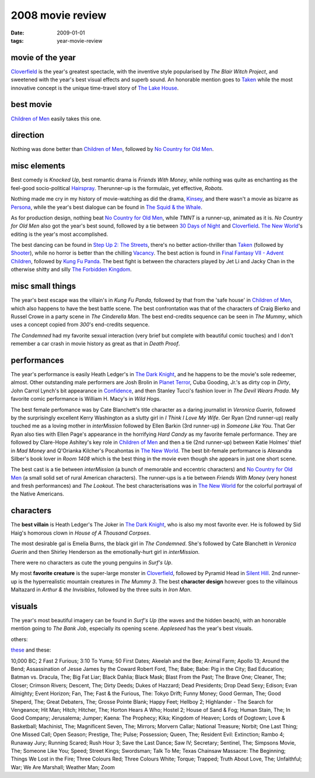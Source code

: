 2008 movie review
=================

:date: 2009-01-01
:tags: year-movie-review



movie of the year
-----------------

`Cloverfield`_ is the year's greatest spectacle, with the inventive
style popularised by *The Blair Witch Project*, and sweetened with the
year's best visual effects and superb sound. An honorable mention goes
to `Taken`_ while the most innovative concept is the unique time-travel
story of `The Lake House`_.

best movie
----------

`Children of Men`_ easily takes this one.

direction
---------

Nothing was done better than `Children of Men`_, followed by `No Country
for Old Men`_.

misc elements
-------------

Best comedy is *Knocked Up*, best romantic drama is *Friends With
Money*, while nothing was quite as enchanting as the feel-good
socio-political `Hairspray`_. Therunner-up is the formulaic, yet
effective, *Robots*.

Nothing made me cry in my history of movie-watching as did the drama,
`Kinsey`_, and there wasn't a movie as bizarre as `Persona`_, while the
year's best dialogue can be found in `The Squid & the Whale`_.

As for production design, nothing beat `No Country for Old Men`_, while
*TMNT* is a runner-up, animated as it is. *No Country for Old Men* also
got the year's best sound, followed by a tie between `30 Days of Night`_
and Cloverfield_. `The New World`_'s editing is the year's most
accomplished.

The best dancing can be found in `Step Up 2: The Streets`_, there's no
better action-thriller than `Taken`_ (followed by `Shooter`_), while no
horror is better than the chilling `Vacancy`_. The best action is found
in `Final Fantasy VII - Advent Children`_, followed by `Kung Fu Panda`_.
The best fight is between the characters played by Jet Li and Jacky Chan
in the otherwise shitty and silly `The Forbidden Kingdom`_.

misc small things
-----------------

The year's best escape was the villain's in *Kung Fu Panda*, followed by
that from the 'safe house' in `Children of Men`_, which also happens to
have the best battle scene. The best confrontation was that of the
characters of Craig Bierko and Russel Crowe in a party scene in *The
Cinderella Man*. The best end-credits sequence can be seen in
*The Mummy*, which uses a concept copied
from *300*'s end-credits sequence.

*The Condemned* had my favorite sexual interaction (very brief but
complete with beautiful comic touches) and I don't remember a car crash
in movie history as great as that in *Death Proof*.

performances
------------

The year's performance is easily Heath Ledger's in `The Dark Knight`_,
and he happens to be the movie's sole redeemer, almost. Other
outstanding male performers are Josh Brolin in `Planet Terror`_, Cuba
Gooding, Jr.'s as dirty cop in *Dirty*, John Carrol Lynch's bit
appearance in `Confidence`_, and then Stanley Tucci's fashion lover in
*The Devil Wears Prada*. My favorite comic performance is William H.
Macy's in *Wild Hogs*.

The best female perfomance was by Cate Blanchett's title character as a
daring journalist in *Veronica Guerin*, followed by the surprisingly
excellent Kerry Washington as a slutty girl in *I Think I Love My Wife*.
Ger Ryan (2nd runner-up) really touched me as a loving mother in
*interMission* followed by Ellen Barkin (3rd runner-up) in *Someone Like
You*. That Ger Ryan also ties with Ellen Page's appearance in the
horrifying *Hard Candy* as my favorite female performance. They are
followed by Clare-Hope Ashitey's key role in `Children of Men`_ and then
a tie (2nd runner-up) between Katie Holmes' thief in *Mad Money* and
Q'Orianka Kilcher's Pocahontas in `The New World`_. The best bit-female
performance is Alexandra Silber's book lover in *Room 1408* which is the
best thing in the movie even though she appears in just one short scene.

The best cast is a tie between *interMission* (a bunch of memorable and
eccentric characters) and `No Country for Old Men`_ (a small solid set
of rural American characters). The runner-ups is a tie between *Friends
With Money* (very honest and fresh performances) and *The Lookout*. The
best characterisations was in `The New World`_ for the colorful portrayal
of the Native Americans.

characters
----------

The **best villain** is Heath Ledger's The Joker in `The Dark Knight`_,
who is also my most favorite ever. He is followed by Sid Haig's homorous
clown in *House of A Thousand Corpses*.

The most desirable gal is Emelia Burns, the black girl in *The
Condemned*. She's followed by Cate Blanchett in *Veronica Guerin* and
then Shirley Henderson as the emotionally-hurt girl in *interMission*.

There were no characters as cute the young penguins in *Surf's Up*.

My most **favorite creature** is the super-large monster in
Cloverfield_, followed by Pyramid Head in `Silent Hill`_.
2nd runner-up is the hyperrealistic mountain creatures in
*The Mummy 3*. The best **character design** however goes to the
villainous Maltazard in *Arthur & the Invisibles*, followed by the three
suits in *Iron Man*.

visuals
-------

The year's most beautiful imagery can be found in *Surf's Up* (the waves
and the hidden beach), with an honorable mention going to *The Bank
Job*, especially its opening scene. *Appleseed* has the year's best visuals.

others:

`these`_ and these:

10,000 BC; 2 Fast 2 Furious; 3:10 To Yuma; 50 First Dates; Akeelah and
the Bee; Animal Farm; Apollo 13; Around the Bend; Assassination of Jesse
James by the Coward Robert Ford, The; Babe; Babe: Pig in the City; Bad
Education; Batman vs. Dracula, The; Big Fat Liar; Black Dahlia; Black
Mask; Blast From the Past; The Brave One; Cleaner, The; Closer; Crimson
Rivers; Descent, The; Dirty Deeds; Dukes of Hazzard; Dead Presidents;
Drop Dead Sexy; Edison; Evan Almighty; Event Horizon; Fan, The; Fast &
the Furious, The: Tokyo Drift; Funny Money; Good German, The; Good
Sheperd, The; Great Debaters, The; Grosse Pointe Blank; Happy Feet;
Hellboy 2; Highlander - The Search for Vengeance; Hit Man; Hitch;
Hitcher, The; Horton Hears A Who; Hostel 2; House of Sand & Fog; Human
Stain, The; In Good Company; Jerusalema; Jumper; Kaena: The Prophecy;
Kika; Kingdom of Heaven; Lords of Dogtown; Love & Basketball; Machinist,
The; Magnificent Seven, The; Mirrors; Morvern Callar;
National Treasure; Norbit; One Last Thing; One Missed Call; Open Season;
Prestige, The; Pulse; Possession; Queen, The; Resident Evil: Extinction;
Rambo 4; Runaway Jury; Running Scared; Rush Hour 3; Save the Last Dance;
Saw IV; Secretary; Sentinel, The; Simpsons Movie, The; Someone Like You;
Speed; Street Kings; Swordsman; Talk To Me; Texas Chainsaw Massacre: The
Beginning; Things We Lost in the Fire; Three Colours Red; Three Colours
White; Torque; Trapped; Truth About Love, The; Unfaithful; War; We Are
Marshall; Weather Man; Zoom

.. _Cloverfield: http://movies.tshepang.net/cloverfield-2008
.. _Taken: http://movies.tshepang.net/taken-2008
.. _The Lake House: http://movies.tshepang.net/recent-movies-2008-02-25
.. _Children of Men: http://movies.tshepang.net/children-of-men-2006
.. _No Country for Old Men: http://movies.tshepang.net/no-country-for-old-men-2007
.. _Hairspray: http://movies.tshepang.net/recent-movies-2008-05-19
.. _Kinsey: http://movies.tshepang.net/kinsey-2004
.. _Persona: http://movies.tshepang.net/persona-1966
.. _The Squid & the Whale: http://movies.tshepang.net/recent-movies-2008-11-06
.. _30 Days of Night: http://movies.tshepang.net/recent-movies-2008-02-01
.. _`Step Up 2: The Streets`: http://movies.tshepang.net/recent-movies-2008-12-15
.. _Shooter: http://movies.tshepang.net/shooter-2007
.. _Vacancy: http://movies.tshepang.net/recent-movies-2008-06-26
.. _Final Fantasy VII - Advent Children: http://movies.tshepang.net/final-fantasy-vii-advent-children-2005
.. _Kung Fu Panda: http://movies.tshepang.net/kung-fu-panda-2008
.. _The Forbidden Kingdom: http://movies.tshepang.net/recent-movies-2008-10-12
.. _Planet Terror: http://movies.tshepang.net/planet-terror-2007
.. _Confidence: http://movies.tshepang.net/confidence-2002
.. _these: http://movies.tshepang.net/tag/2008-movie
.. _The New World: http://movies.tshepang.net/the-new-world-2005
.. _Silent Hill: http://movies.tshepang.net/silent-hill-2006
.. _The Dark Knight: http://movies.tshepang.net/the-dark-knight-2008
